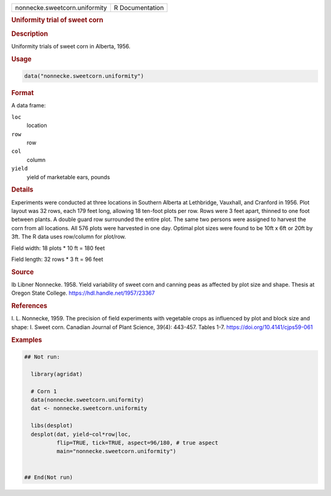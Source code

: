 .. container::

   .. container::

      ============================= ===============
      nonnecke.sweetcorn.uniformity R Documentation
      ============================= ===============

      .. rubric:: Uniformity trial of sweet corn
         :name: uniformity-trial-of-sweet-corn

      .. rubric:: Description
         :name: description

      Uniformity trials of sweet corn in Alberta, 1956.

      .. rubric:: Usage
         :name: usage

      .. code:: R

         data("nonnecke.sweetcorn.uniformity")

      .. rubric:: Format
         :name: format

      A data frame:

      ``loc``
         location

      ``row``
         row

      ``col``
         column

      ``yield``
         yield of marketable ears, pounds

      .. rubric:: Details
         :name: details

      Experiments were conducted at three locations in Southern Alberta
      at Lethbridge, Vauxhall, and Cranford in 1956. Plot layout was 32
      rows, each 179 feet long, allowing 18 ten-foot plots per row. Rows
      were 3 feet apart, thinned to one foot between plants. A double
      guard row surrounded the entire plot. The same two persons were
      assigned to harvest the corn from all locations. All 576 plots
      were harvested in one day. Optimal plot sizes were found to be
      10ft x 6ft or 20ft by 3ft. The R data uses row/column for
      plot/row.

      Field width: 18 plots \* 10 ft = 180 feet

      Field length: 32 rows \* 3 ft = 96 feet

      .. rubric:: Source
         :name: source

      Ib Libner Nonnecke. 1958. Yield variability of sweet corn and
      canning peas as affected by plot size and shape. Thesis at Oregon
      State College. https://hdl.handle.net/1957/23367

      .. rubric:: References
         :name: references

      I. L. Nonnecke, 1959. The precision of field experiments with
      vegetable crops as influenced by plot and block size and shape: I.
      Sweet corn. Canadian Journal of Plant Science, 39(4): 443-457.
      Tables 1-7. https://doi.org/10.4141/cjps59-061

      .. rubric:: Examples
         :name: examples

      .. code:: R

         ## Not run: 

           library(agridat)
           
           # Corn 1
           data(nonnecke.sweetcorn.uniformity)
           dat <- nonnecke.sweetcorn.uniformity

           libs(desplot)
           desplot(dat, yield~col*row|loc,
                   flip=TRUE, tick=TRUE, aspect=96/180, # true aspect
                   main="nonnecke.sweetcorn.uniformity")
             

         ## End(Not run)

